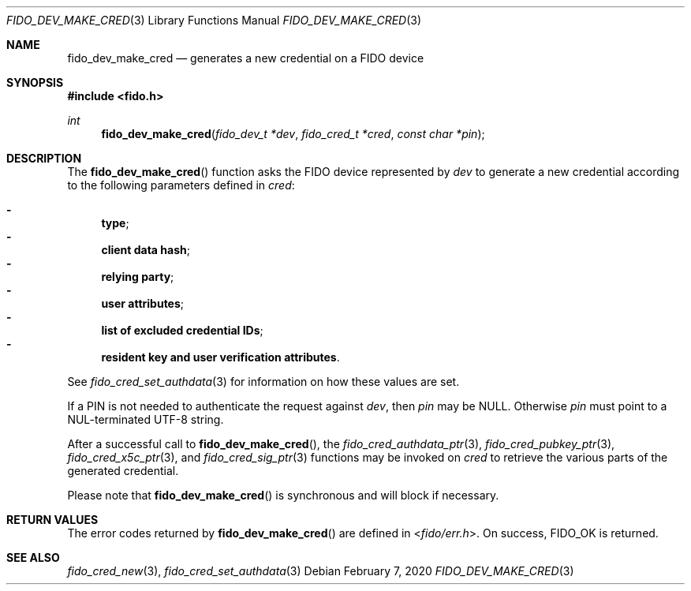 .\" Copyright (c) 2018 Yubico AB. All rights reserved.
.\" Use of this source code is governed by a BSD-style
.\" license that can be found in the LICENSE file.
.\"
.Dd $Mdocdate: February 7 2020 $
.Dt FIDO_DEV_MAKE_CRED 3
.Os
.Sh NAME
.Nm fido_dev_make_cred
.Nd generates a new credential on a FIDO device
.Sh SYNOPSIS
.In fido.h
.Ft int
.Fn fido_dev_make_cred "fido_dev_t *dev" " fido_cred_t *cred" "const char *pin"
.Sh DESCRIPTION
The
.Fn fido_dev_make_cred
function asks the FIDO device represented by
.Fa dev
to generate a new credential according to the following parameters
defined in
.Fa cred :
.Pp
.Bl -dash -compact
.It
.Nm type ;
.It
.Nm client data hash ;
.It
.Nm relying party ;
.It
.Nm user attributes ;
.It
.Nm list of excluded credential IDs ;
.It
.Nm resident key and user verification attributes .
.El
.Pp
See
.Xr fido_cred_set_authdata 3
for information on how these values are set.
.Pp
If a PIN is not needed to authenticate the request against
.Fa dev ,
then
.Fa pin
may be NULL.
Otherwise
.Fa pin
must point to a NUL-terminated UTF-8 string.
.Pp
After a successful call to
.Fn fido_dev_make_cred ,
the
.Xr fido_cred_authdata_ptr 3 ,
.Xr fido_cred_pubkey_ptr 3 ,
.Xr fido_cred_x5c_ptr 3 ,
and
.Xr fido_cred_sig_ptr 3
functions may be invoked on
.Fa cred
to retrieve the various parts of the generated credential.
.Pp
Please note that
.Fn fido_dev_make_cred
is synchronous and will block if necessary.
.Sh RETURN VALUES
The error codes returned by
.Fn fido_dev_make_cred
are defined in
.In fido/err.h .
On success,
.Dv FIDO_OK
is returned.
.Sh SEE ALSO
.Xr fido_cred_new 3 ,
.Xr fido_cred_set_authdata 3
